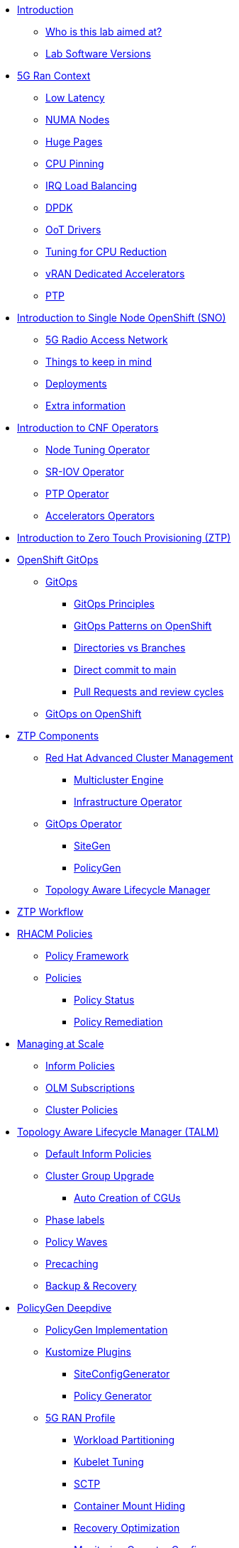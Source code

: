 * xref:00-introduction.adoc[Introduction]
** xref:00-introduction.adoc#lab-aim[Who is this lab aimed at? ]
** xref:00-introduction.adoc#lab-software-versions[Lab Software Versions]

* xref:01-5g-ran-context.adoc[5G Ran Context]
** xref:01-5g-ran-context.adoc#low-latency[Low Latency]
** xref:01-5g-ran-context.adoc#numa-nodes[NUMA Nodes]
** xref:01-5g-ran-context.adoc#huge-pages[Huge Pages]
** xref:01-5g-ran-context.adoc#cpu-pinning[CPU Pinning]
** xref:01-5g-ran-context.adoc#irq-load-balancing[IRQ Load Balancing]
** xref:01-5g-ran-context.adoc#dpdk[DPDK]
** xref:01-5g-ran-context.adoc#oot-drivers[OoT Drivers]
** xref:01-5g-ran-context.adoc#cpu-reduction-tuning[Tuning for CPU Reduction]
** xref:01-5g-ran-context.adoc#vran-accelerators[vRAN Dedicated Accelerators]
** xref:01-5g-ran-context.adoc#ptp[PTP]

* xref:02-sno-intro.adoc[Introduction to Single Node OpenShift (SNO)]
** xref:02-sno-intro.adoc#5g-ran[5G Radio Access Network]
** xref:02-sno-intro.adoc#things-keep-mind[Things to keep in mind]
** xref:02-sno-intro.adoc#deployments[Deployments]
** xref:02-sno-intro.adoc#extra-information[Extra information]

* xref:03-cnf-operators-intro.adoc[Introduction to CNF Operators]
** xref:03-cnf-operators-intro.adoc#node-tuning-operator[Node Tuning Operator]
** xref:03-cnf-operators-intro.adoc#sriov-operator[SR-IOV Operator]
** xref:03-cnf-operators-intro.adoc#ptp-operator[PTP Operator]
** xref:03-cnf-operators-intro.adoc#accelerators-operators[Accelerators Operators]

* xref:04-ztp-intro.adoc[Introduction to Zero Touch Provisioning (ZTP)]

* xref:05-ocp-gitops.adoc[OpenShift GitOps]
** xref:05-ocp-gitops.adoc#gitops[GitOps]
*** xref:05-ocp-gitops.adoc#gitops-principles[GitOps Principles]
*** xref:05-ocp-gitops.adoc#gitops-patterns-ocp[GitOps Patterns on OpenShift]
*** xref:05-ocp-gitops.adoc#directories-vs-branches[Directories vs Branches]
*** xref:05-ocp-gitops.adoc#direct-commit-to-main[Direct commit to main]
*** xref:05-ocp-gitops.adoc#prs-review-cycles[Pull Requests and review cycles]
** xref:05-ocp-gitops.adoc#gitops-ocp[GitOps on OpenShift]

* xref:08-ztp-at-scale.adoc[ZTP Components]
** xref:08-ztp-at-scale.adoc#rhacm[Red Hat Advanced Cluster Management]
*** xref:08-ztp-at-scale.adoc#mce[Multicluster Engine]
*** xref:08-ztp-at-scale.adoc#ai[Infrastructure Operator]
** xref:08-ztp-at-scale.adoc#gitops-operator[GitOps Operator]
*** xref:08-ztp-at-scale.adoc#sitegen[SiteGen]
*** xref:08-ztp-at-scale.adoc#policygen[PolicyGen]
** xref:08-ztp-at-scale.adoc#talm[Topology Aware Lifecycle Manager]

* xref:21-ztp-workflow.adoc[ZTP Workflow]

* xref:06-rhacm-policies.adoc[RHACM Policies]
** xref:06-rhacm-policies.adoc#policy-framework[Policy Framework]
** xref:06-rhacm-policies.adoc#policies[Policies]
*** xref:06-rhacm-policies.adoc#policy-status[Policy Status]
*** xref:06-rhacm-policies.adoc#policy-remediation[Policy Remediation]

* xref:07-managing-at-scale.adoc[Managing at Scale]
** xref:07-managing-at-scale.adoc#inform-policies[Inform Policies]
** xref:07-managing-at-scale.adoc#olm-subscriptions[OLM Subscriptions]
** xref:07-managing-at-scale.adoc#cluster-policies[Cluster Policies]

* xref:09-talm.adoc[Topology Aware Lifecycle Manager (TALM)]
** xref:09-talm.adoc#inform-policies[Default Inform Policies]
** xref:09-talm.adoc#cgu[Cluster Group Upgrade]
*** xref:09-talm.adoc#autocreation-cgu[Auto Creation of CGUs]
** xref:09-talm.adoc#phase-labels[Phase labels]
** xref:09-talm.adoc#waves[Policy Waves]
** xref:09-talm.adoc#talm-precache[Precaching]
** xref:09-talm.adoc#talm-backup[Backup & Recovery]

* xref:10-policygen-deepdive.adoc[PolicyGen Deepdive]
** xref:10-policygen-deepdive.adoc#policygen-implementation[PolicyGen Implementation]
** xref:10-policygen-deepdive.adoc#kustomize-plugins[Kustomize Plugins]
*** xref:10-policygen-deepdive.adoc#siteconfig-generator[SiteConfigGenerator]
*** xref:10-policygen-deepdive.adoc#policy-generator[Policy Generator]
** xref:10-policygen-deepdive.adoc#5g-ran-profile[5G RAN Profile]
*** xref:10-policygen-deepdive.adoc#workload-partitioning[Workload Partitioning]
*** xref:10-policygen-deepdive.adoc#kubelet-tuning[Kubelet Tuning]
*** xref:10-policygen-deepdive.adoc#sctp[SCTP]
*** xref:10-policygen-deepdive.adoc#hide-container-mount[Container Mount Hiding]
*** xref:10-policygen-deepdive.adoc#recovery-optimization[Recovery Optimization]
*** xref:10-policygen-deepdive.adoc#monitoring-footprint[Monitoring Operator Config]
*** xref:10-policygen-deepdive.adoc#ocp-console[Console Operator]
*** xref:10-policygen-deepdive.adoc#networking-diags[Networking Operator]
*** xref:10-policygen-deepdive.adoc#operatorhub[OperatorHub]
*** xref:10-policygen-deepdive.adoc#ptp-operator[PTP Operator]
*** xref:10-policygen-deepdive.adoc#sr-iov[SR-IOV]
*** xref:10-policygen-deepdive.adoc#nto[Node Tuning Operator]
*** xref:10-policygen-deepdive.adoc#local-storage[Local Storage]
*** xref:10-policygen-deepdive.adoc#logs[Log Collector and Forwarder]
** xref:10-policygen-deepdive.adoc#siteconfig-templating[SiteConfig Templating]
** xref:10-policygen-deepdive.adoc#policies-templating[Policies Templating]
** xref:10-policygen-deepdive.adoc#kustomize-plugins-locally[Running Kustomize Plugins Locally]

* xref:11-deployment-considerations.adoc[Deployment Considerations]
** xref:11-deployment-considerations.adoc#hardware-configurations[Hardware configurations]
*** xref:11-deployment-considerations.adoc#bios-settings[Bios Settings]
** xref:11-deployment-considerations.adoc#networking[Networking]
** xref:11-deployment-considerations.adoc#disconnected-environments[Disconnected Environments]
*** xref:11-deployment-considerations.adoc#connected-proxy[Connected through proxy]
*** xref:11-deployment-considerations.adoc#fully-disconnected[Fully disconnected]
** xref:11-deployment-considerations.adoc#git-repo-structure[Git Repository Structure]

* xref:22-lab-environment.adoc[Lab Environment]
** xref:22-lab-environment.adoc#lab-requirements[Lab Requirements]
** xref:22-lab-environment.adoc#lab-deployment[Lab Deployment]
*** xref:22-lab-environment.adoc#install-kcli[Install KCli]
*** xref:22-lab-environment.adoc#install-oc-kubectl[Install oc/kubectl CLIs]
*** xref:22-lab-environment.adoc#configure-local-dns-dhcp-server[Configure Local DNS/DHCP Server]
*** xref:22-lab-environment.adoc#disable-firewall[Disable Firewall]
*** xref:22-lab-environment.adoc#install-sushytools[Install Sushy Tools]
*** xref:22-lab-environment.adoc#configure-disconnected-registry[Configure Disconnected Registry]
*** xref:22-lab-environment.adoc#configure-git-server[Configure Git Server]
*** xref:22-lab-environment.adoc#configure-disconnected-network[Configure Disconnected Network]
*** xref:22-lab-environment.adoc#create-openshift-nodes-vms[Create OpenShift Nodes VMs]
*** xref:22-lab-environment.adoc#deploy-openshift-hub-cluster[Deploy OpenShift Hub Cluster]
*** xref:22-lab-environment.adoc#configure-openshift-hub-cluster[Configure OpenShift Hub Cluster]
*** xref:22-lab-environment.adoc#deploy-openshift-hub-cluster-operators[Deploy OpenShift HUB Cluster Operators]
*** xref:22-lab-environment.adoc#deploy-sno1-cluster-without-ztp[Deploy SNO1 Cluster (without ZTP)]
*** xref:22-lab-environment.adoc#configure-access-to-cluster-apps[Configure Access to Cluster Apps]

* xref:23-lab-environment-introduction.adoc[Introduction to the Lab Environment]
** xref:23-lab-environment-introduction.adoc#git-server[Git Server]
** xref:23-lab-environment-introduction.adoc#container-registry[Container Registry]
** xref:23-lab-environment-introduction.adoc#openshift-hub-cluster[OpenShift Hub Cluster]

* xref:12-crafting-deployments-iaac.adoc[Crafting Deployment's IaaC]
** xref:12-crafting-deployments-iaac.adoc#introduction-to-siteconfig[Introduction to the SiteConfig]
** xref:12-crafting-deployments-iaac.adoc#crafting-our-own-siteconfig[Crafting our own SiteConfig]
*** xref:12-crafting-deployments-iaac.adoc#git-repository[Git Repository]
*** xref:12-crafting-deployments-iaac.adoc#baremetal-node-details[Bare Metal Node Details]
*** xref:12-crafting-deployments-iaac.adoc#pre-reqs[Deployment Prerequesites]
*** xref:12-crafting-deployments-iaac.adoc#siteconfig[SiteConfig]


* xref:13-crafting-cluster-cnf-operators-configs.adoc[Crafting Cluster and CNF Operators Configs]

* xref:14-running-the-deployment.adoc[Running the Deployment]
** xref:14-running-the-deployment.adoc#deploying-ztp-gitops-pipeline[Deploying the ZTP GitOps Pipeline]
** xref:14-running-the-deployment.adoc#deploying-sno-using-gitops-pipeline[Deploying the SNO Cluster using the ZTP GitOps Pipeline]

* xref:15-monitoring-the-deployment.adoc[Monitoring the Deployment]

* xref:16-check-deployment-is-finished.adoc[Check Deployment is finished]

* xref:17-using-talm-to-update-clusters.adoc[Using TALM to update clusters]

* xref:18-troubleshooting-tips.adoc[Troubleshooting Tips]

* xref:19-common-pitfalls.adoc[Common Pitfalls]
** xref:19-common-pitfalls.adoc#exec-probes-cpu-pinning[Exec Probes and CPU Pinning]
** xref:19-common-pitfalls.adoc#energy-saving-hw-profiles[Energy Saving Hardware Profiles]
** xref:19-common-pitfalls.adoc#secure-boot-oot-unsigned-drivers[Secure Boot and Unsigned OoT Drivers]
** xref:19-common-pitfalls.adoc#sriov-node-drain[SR-IOV Node Drain]
** xref:19-common-pitfalls.adoc#pod-disruption-budgets[Pod Disruption Budgets]


* xref:20-closing-thoughts.adoc[Closing Thoughts]
